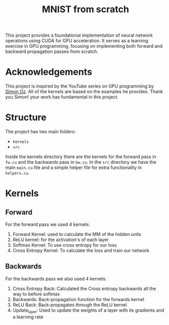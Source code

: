 #+title: MNIST from scratch
#+description: Using cuda to fit MNIST

This project provides a foundational implementation of neural network operations using CUDA for GPU acceleration. It serves as a learning exercise in GPU programming, focusing on implementing both forward and backward propagation passes from scratch.

[[file:acc.png]]

* Acknowledgements
This project is inspired by the YouTube series on GPU programming by [[https://www.youtube.com/playlist?list=PL5XwKDZZlwaY7t0M5OLprpkJUIrF8Lc9j][Simon Oz]]. All of the kernels are based on the examples he provides. Thank you Simon! your work has fundamental in this project.

* Structure
The project has two main folders:
- ~kernels~
- ~src~

Inside the kernels directory there are the kernels for the forward pass in ~fw.cu~ and the backwards pass in ~bw.cu~. In the ~src~ directory we have the main ~main.cu~ file and a simple helper file for extra functionality in ~helpers.cu~.

* Kernels
** Forward
For the forward pass we used 4 kernels:
1. Forward Kernel: used to calculate the MM of the hidden units
2. ReLU kernel: for the activation's of each layer
3. Softmax Kernel: To use cross entropy for our loss
4. Cross Entropy Kernel: To calculate the loss and train our network

** Backwards
For the backwards pass we also used 4 kernels:
1. Cross Entropy Back: Calculated the Cross entropy backwards all the way to before softmax
2. Backwards: Back-propagation function for the forwards kernel
3. ReLU Back: Back-propagates through the ReLU kernel
4. Update_layer: Used to update the weights of a layer with its gradients and a learning rate
